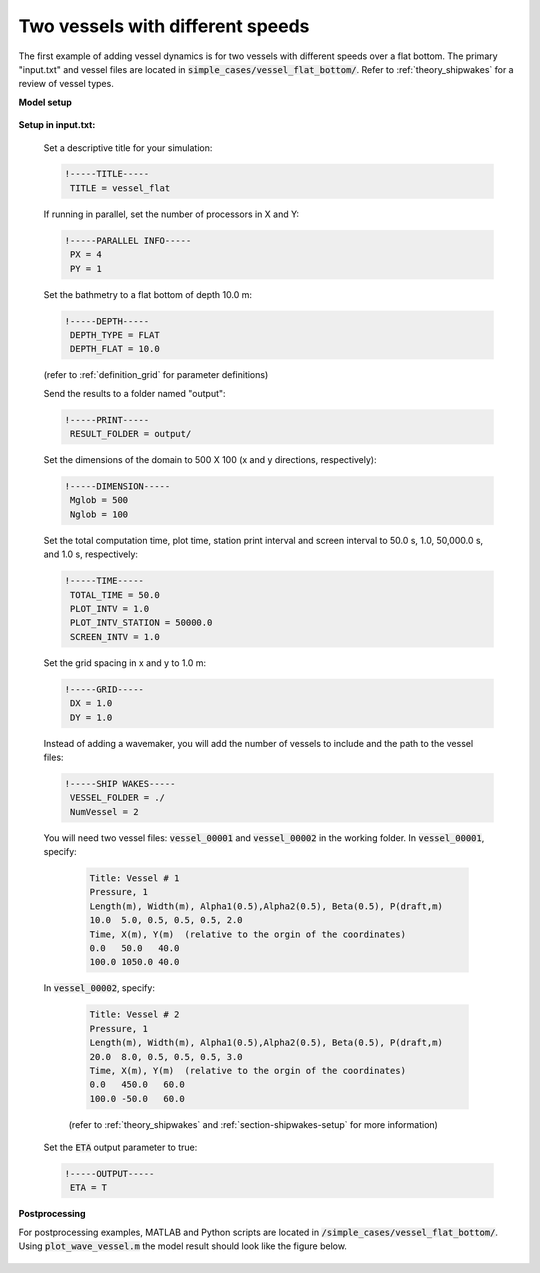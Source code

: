 .. _section-vessel-flat:

Two vessels with different speeds 
#################################

The first example of adding vessel dynamics is for two vessels with different speeds over a flat bottom. The primary "input.txt" and vessel files are located in :code:`simple_cases/vessel_flat_bottom/`. Refer to :ref:`theory_shipwakes` for a review of vessel types.

**Model setup**

.. figure:: images/simple_cases/layout_two_vessels.jpg
    :width: 500px
    :align: center
    :height: 200px
    :alt: alternate text
    :figclass: align-center

**Setup in input.txt:**

 Set a descriptive title for your simulation:

 .. code-block:: rest
 
        !-----TITLE-----
         TITLE = vessel_flat

 If running in parallel, set the number of processors in X and Y:

 .. code-block:: rest

        !-----PARALLEL INFO-----
         PX = 4 
         PY = 1


 Set the bathmetry to a flat bottom of depth 10.0 m:

 .. code-block:: rest

        !-----DEPTH-----
         DEPTH_TYPE = FLAT
         DEPTH_FLAT = 10.0

 (refer to :ref:`definition_grid` for parameter definitions)


 Send the results to a folder named "output":
 
 .. code-block:: rest
 
        !-----PRINT-----
         RESULT_FOLDER = output/
         
 Set the dimensions of the domain to 500 X 100 (x and y directions, respectively):

 .. code-block:: rest

        !-----DIMENSION-----
         Mglob = 500
         Nglob = 100

 Set the total computation time, plot time, station print interval and screen interval to 50.0 s, 1.0, 50,000.0 s, and 1.0 s, respectively:

 .. code-block:: rest

        !-----TIME-----
         TOTAL_TIME = 50.0
         PLOT_INTV = 1.0
         PLOT_INTV_STATION = 50000.0
         SCREEN_INTV = 1.0

 Set the grid spacing in x and y to 1.0 m:

 .. code-block:: rest

        !-----GRID-----
         DX = 1.0
         DY = 1.0
 
 Instead of adding a wavemaker, you will add the number of vessels to include and the path to the vessel files:

 .. code-block:: rest

        !-----SHIP WAKES-----
         VESSEL_FOLDER = ./
         NumVessel = 2
 
 You will need two vessel files: :code:`vessel_00001` and :code:`vessel_00002` in the working folder. In :code:`vessel_00001`, specify:

  .. code-block:: rest

        Title: Vessel # 1
        Pressure, 1
        Length(m), Width(m), Alpha1(0.5),Alpha2(0.5), Beta(0.5), P(draft,m)
        10.0  5.0, 0.5, 0.5, 0.5, 2.0
        Time, X(m), Y(m)  (relative to the orgin of the coordinates)
        0.0   50.0   40.0
        100.0 1050.0 40.0
        
 In :code:`vessel_00002`, specify:

  .. code-block:: rest
 
        Title: Vessel # 2
        Pressure, 1
        Length(m), Width(m), Alpha1(0.5),Alpha2(0.5), Beta(0.5), P(draft,m)
        20.0  8.0, 0.5, 0.5, 0.5, 3.0
        Time, X(m), Y(m)  (relative to the orgin of the coordinates)
        0.0   450.0   60.0
        100.0 -50.0   60.0

  (refer to :ref:`theory_shipwakes` and :ref:`section-shipwakes-setup` for more information)

 Set the :code:`ETA` output parameter to true:
 
 .. code-block:: rest

        !-----OUTPUT-----
         ETA = T

**Postprocessing**

For postprocessing examples, MATLAB and Python scripts are located in :code:`/simple_cases/vessel_flat_bottom/`. Using :code:`plot_wave_vessel.m` the model result should look like the figure below.

.. figure:: images/simple_cases/two_vessels.jpg
    :width: 500px
    :align: center
    :height: 300px
    :alt: alternate text
    :figclass: align-center




